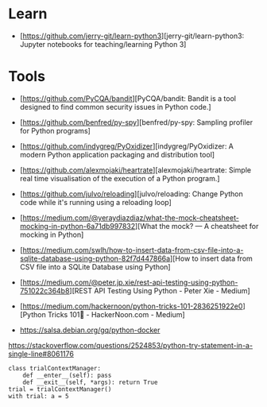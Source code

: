 * Learn

- [https://github.com/jerry-git/learn-python3][jerry-git/learn-python3: Jupyter notebooks for teaching/learning Python 3]

* Tools

- [https://github.com/PyCQA/bandit][PyCQA/bandit: Bandit is a tool designed to find common security issues in Python code.]
- [https://github.com/benfred/py-spy][benfred/py-spy: Sampling profiler for Python programs]
- [https://github.com/indygreg/PyOxidizer][indygreg/PyOxidizer: A modern Python application packaging and distribution tool]
- [https://github.com/alexmojaki/heartrate][alexmojaki/heartrate: Simple real time visualisation of the execution of a Python program.]

- [https://github.com/julvo/reloading][julvo/reloading: Change Python code while it's running using a reloading loop]
- [https://medium.com/@yeraydiazdiaz/what-the-mock-cheatsheet-mocking-in-python-6a71db997832][What the mock? — A cheatsheet for mocking in Python]
- [https://medium.com/swlh/how-to-insert-data-from-csv-file-into-a-sqlite-database-using-python-82f7d447866a][How to insert data from CSV file into a SQLite Database using Python]
- [https://medium.com/@peter.jp.xie/rest-api-testing-using-python-751022c364b8][REST API Testing Using Python - Peter Xie - Medium]
- [https://medium.com/hackernoon/python-tricks-101-2836251922e0][Python Tricks 101🐍 - HackerNoon.com - Medium]
- https://salsa.debian.org/gq/python-docker

https://stackoverflow.com/questions/2524853/python-try-statement-in-a-single-line#8061176
#+BEGIN_SRC python3
class trialContextManager:
    def __enter__(self): pass
    def __exit__(self, *args): return True
trial = trialContextManager()
with trial: a = 5
#+END_SRC

